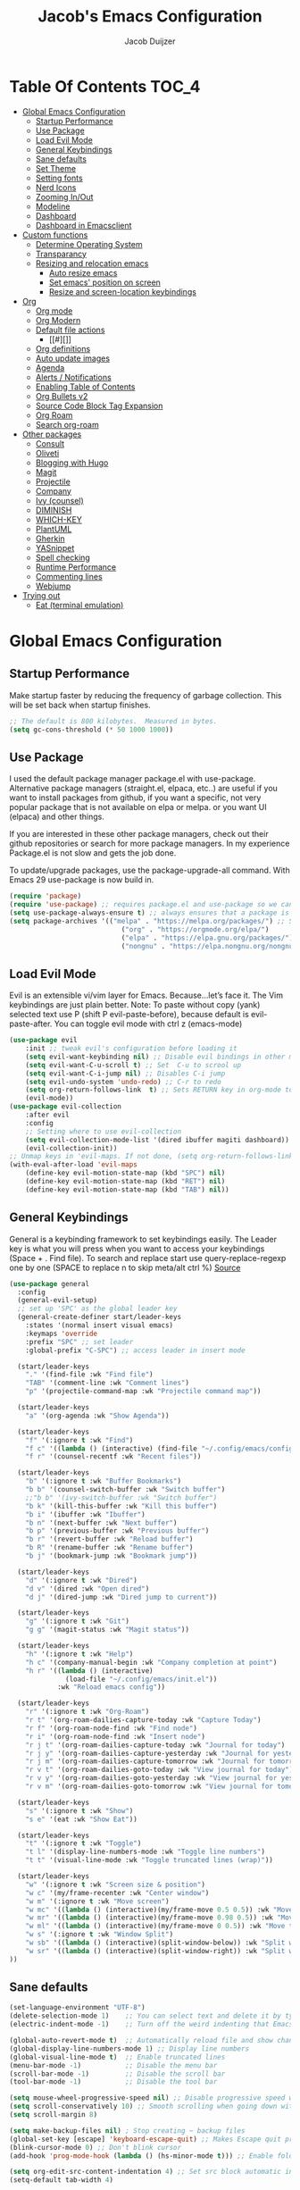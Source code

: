 #+Title: Jacob's Emacs Configuration
#+Author: Jacob Duijzer
#+Description: 
#+Startup: showeverything
#+Options: toc:2

* Table Of Contents :TOC_4:
- [[#global-emacs-configuration][Global Emacs Configuration]]
  - [[#startup-performance][Startup Performance]]
  - [[#use-package][Use Package]]
  - [[#load-evil-mode][Load Evil Mode]]
  - [[#general-keybindings][General Keybindings]]
  - [[#sane-defaults][Sane defaults]]
  - [[#set-theme][Set Theme]]
  - [[#setting-fonts][Setting fonts]]
  - [[#nerd-icons][Nerd Icons]]
  - [[#zooming-inout][Zooming In/Out]]
  - [[#modeline][Modeline]]
  - [[#dashboard][Dashboard]]
  - [[#dashboard-in-emacsclient][Dashboard in Emacsclient]]
- [[#custom-functions][Custom functions]]
  - [[#determine-operating-system][Determine Operating System]]
  - [[#transparancy][Transparancy]]
  - [[#resizing-and-relocation-emacs][Resizing and relocation emacs]]
    - [[#auto-resize-emacs][Auto resize emacs]]
    - [[#set-emacs-position-on-screen][Set emacs' position on screen]]
    - [[#resize-and-screen-location-keybindings][Resize and screen-location keybindings]]
- [[#org][Org]]
  - [[#org-mode][Org mode]]
  - [[#org-modern][Org Modern]]
  - [[#default-file-actions][Default file actions]]
    - [[#][]]
  - [[#org-definitions][Org definitions]]
  - [[#auto-update-images][Auto update images]]
  - [[#agenda][Agenda]]
  - [[#alerts--notifications][Alerts / Notifications]]
  - [[#enabling-table-of-contents][Enabling Table of Contents]]
  - [[#org-bullets-v2][Org Bullets v2]]
  - [[#source-code-block-tag-expansion][Source Code Block Tag Expansion]]
  - [[#org-roam][Org Roam]]
  - [[#search-org-roam][Search org-roam]]
- [[#other-packages][Other packages]]
  - [[#consult][Consult]]
  - [[#oliveti][Oliveti]]
  - [[#blogging-with-hugo][Blogging with Hugo]]
  - [[#magit][Magit]]
  - [[#projectile][Projectile]]
  - [[#company][Company]]
  - [[#ivy-counsel][Ivy (counsel)]]
  - [[#diminish][DIMINISH]]
  - [[#which-key][WHICH-KEY]]
  - [[#plantuml][PlantUML]]
  - [[#gherkin][Gherkin]]
  - [[#yasnippet][YASnippet]]
  - [[#spell-checking][Spell checking]]
  - [[#runtime-performance][Runtime Performance]]
  - [[#commenting-lines][Commenting lines]]
  - [[#webjump][Webjump]]
- [[#trying-out][Trying out]]
  - [[#eat-terminal-emulation][Eat (terminal emulation)]]

* Global Emacs Configuration

** Startup Performance
Make startup faster by reducing the frequency of garbage collection. This will be set back when startup finishes.
#+begin_src emacs-lisp
;; The default is 800 kilobytes.  Measured in bytes.
(setq gc-cons-threshold (* 50 1000 1000))
#+end_src

** Use Package
I used the default package manager package.el with use-package. Alternative package managers (straight.el, elpaca, etc..) are useful if you want to
install packages from github, if you want a specific, not very popular package that is not available on elpa or melpa.
or you want UI (elpaca) and other things.

If you are interested in these other package managers, check out their github repositories or search for more package managers.
In my experience Package.el is not slow and gets the job done.

To update/upgrade packages, use the package-upgrade-all command.
With Emacs 29 use-package is now build in.
#+begin_src emacs-lisp
(require 'package)
(require 'use-package) ;; requires package.el and use-package so we can use it
(setq use-package-always-ensure t) ;; always ensures that a package is installed
(setq package-archives '(("melpa" . "https://melpa.org/packages/") ;; Sets default package repositories
                            ("org" . "https://orgmode.org/elpa/")
                            ("elpa" . "https://elpa.gnu.org/packages/")
                            ("nongnu" . "https://elpa.nongnu.org/nongnu/"))) ;; For Eat Terminal
#+end_src

#+RESULTS:
: ((melpa . https://melpa.org/packages/) (org . https://orgmode.org/elpa/) (elpa . https://elpa.gnu.org/packages/) (nongnu . https://elpa.nongnu.org/nongnu/))

** Load Evil Mode
Evil is an extensible vi/vim layer for Emacs.  Because…let’s face it.  The Vim keybindings are just plain better.
Note: To paste without copy (yank) selected text use P (shift P evil-paste-before), because default is evil-paste-after.
You can toggle evil mode with ctrl z (emacs-mode)
#+begin_src emacs-lisp
(use-package evil
    :init ;; tweak evil's configuration before loading it
    (setq evil-want-keybinding nil) ;; Disable evil bindings in other modes (It's not consistent and not good)
    (setq evil-want-C-u-scroll t) ;; Set  C-u to scrool up
    (setq evil-want-C-i-jump nil) ;; Disables C-i jump
    (setq evil-undo-system 'undo-redo) ;; C-r to redo
    (setq org-return-follows-link  t) ;; Sets RETURN key in org-mode to follow links
    (evil-mode))
(use-package evil-collection
    :after evil
    :config
    ;; Setting where to use evil-collection
    (setq evil-collection-mode-list '(dired ibuffer magiti dashboard))
    (evil-collection-init))
;; Unmap keys in 'evil-maps. If not done, (setq org-return-follows-link t) will not work
(with-eval-after-load 'evil-maps
    (define-key evil-motion-state-map (kbd "SPC") nil)
    (define-key evil-motion-state-map (kbd "RET") nil)
    (define-key evil-motion-state-map (kbd "TAB") nil))
#+end_src

#+RESULTS:

** General Keybindings
General is a keybinding framework to set keybindings easily.
The Leader key is what you will press when you want to access your keybindings (Space + . Find file).
To search and replace start use query-replace-regexp one by one (SPACE to replace n to skip meta/alt ctrl %) [[https://stackoverflow.com/questions/270930/using-emacs-to-recursively-find-and-replace-in-text-files-not-already-open][Source]]
#+begin_src emacs-lisp
(use-package general
  :config
  (general-evil-setup)
  ;; set up 'SPC' as the global leader key
  (general-create-definer start/leader-keys
    :states '(normal insert visual emacs)
    :keymaps 'override
    :prefix "SPC" ;; set leader
    :global-prefix "C-SPC") ;; access leader in insert mode

  (start/leader-keys
    "." '(find-file :wk "Find file")
    "TAB" '(comment-line :wk "Comment lines")
    "p" '(projectile-command-map :wk "Projectile command map"))

  (start/leader-keys
	"a" '(org-agenda :wk "Show Agenda"))

  (start/leader-keys
    "f" '(:ignore t :wk "Find")
    "f c" '((lambda () (interactive) (find-file "~/.config/emacs/config.org")) :wk "Edit emacs config")
    "f r" '(counsel-recentf :wk "Recent files"))

  (start/leader-keys
    "b" '(:ignore t :wk "Buffer Bookmarks")
    "b b" '(counsel-switch-buffer :wk "Switch buffer")
    ;;"b b" '(ivy-switch-buffer :wk "Switch buffer")
    "b k" '(kill-this-buffer :wk "Kill this buffer")
    "b i" '(ibuffer :wk "Ibuffer")
    "b n" '(next-buffer :wk "Next buffer")
    "b p" '(previous-buffer :wk "Previous buffer")
    "b r" '(revert-buffer :wk "Reload buffer")
    "b R" '(rename-buffer :wk "Rename buffer")
    "b j" '(bookmark-jump :wk "Bookmark jump"))

  (start/leader-keys
    "d" '(:ignore t :wk "Dired")
    "d v" '(dired :wk "Open dired")
    "d j" '(dired-jump :wk "Dired jump to current"))

  (start/leader-keys
    "g" '(:ignore t :wk "Git")
    "g g" '(magit-status :wk "Magit status"))

  (start/leader-keys
    "h" '(:ignore t :wk "Help")
    "h c" '(company-manual-begin :wk "Company completion at point")
    "h r" '((lambda () (interactive)
              (load-file "~/.config/emacs/init.el"))
            :wk "Reload emacs config"))

  (start/leader-keys
	"r" '(:ignore t :wk "Org-Roam")
	"r t" '(org-roam-dailies-capture-today :wk "Capture Today")
	"r f" '(org-roam-node-find :wk "Find node")
	"r i" '(org-roam-node-find :wk "Insert node")
	"r j t" '(org-roam-dailies-capture-today :wk "Journal for today")
	"r j y" '(org-roam-dailies-capture-yesterday :wk "Journal for yesterday")
	"r j m" '(org-roam-dailies-capture-tomorrow :wk "Journal for tomorrow")
	"r v t" '(org-roam-dailies-goto-today :wk "View journal for today")
	"r v y" '(org-roam-dailies-goto-yesterday :wk "View journal for yesterday")
	"r v m" '(org-roam-dailies-goto-tomorrow :wk "View journal for tomorrow"))
  
  (start/leader-keys
    "s" '(:ignore t :wk "Show")
    "s e" '(eat :wk "Show Eat"))

  (start/leader-keys
    "t" '(:ignore t :wk "Toggle")
    "t l" '(display-line-numbers-mode :wk "Toggle line numbers")
    "t t" '(visual-line-mode :wk "Toggle truncated lines (wrap)"))
  
  (start/leader-keys
	"w" '(:ignore t :wk "Screen size & position")
	"w c" '(my/frame-recenter :wk "Center window")
	"w m" '(:ignore t :wk "Move screen")
	"w mc" '((lambda () (interactive)(my/frame-move 0.5 0.5)) :wk "Move to the center")
  	"w mr" '((lambda () (interactive)(my/frame-move 0.98 0.5)) :wk "Move to the right")
  	"w ml" '((lambda () (interactive)(my/frame-move 0 0.5)) :wk "Move to the right")
	"w s" '(:ignore t :wk "Window Split")
	"w sb" '((lambda () (interactive)(split-window-below)) :wk "Split window below")
	"w sr" '((lambda () (interactive)(split-window-right)) :wk "Split window right")
))

#+END_SRC

#+RESULTS:
: t


** Sane defaults
#+begin_src emacs-lisp
(set-language-environment "UTF-8")
(delete-selection-mode 1)    ;; You can select text and delete it by typing.
(electric-indent-mode -1)    ;; Turn off the weird indenting that Emacs does by default.

(global-auto-revert-mode t)  ;; Automatically reload file and show changes if the file has changed
(global-display-line-numbers-mode 1) ;; Display line numbers
(global-visual-line-mode t)  ;; Enable truncated lines
(menu-bar-mode -1)           ;; Disable the menu bar
(scroll-bar-mode -1)         ;; Disable the scroll bar
(tool-bar-mode -1)           ;; Disable the tool bar

(setq mouse-wheel-progressive-speed nil) ;; Disable progressive speed when scrolling
(setq scroll-conservatively 10) ;; Smooth scrolling when going down with scroll margin
(setq scroll-margin 8)

(setq make-backup-files nil) ; Stop creating ~ backup files
(global-set-key [escape] 'keyboard-escape-quit) ;; Makes Escape quit prompts (Minibuffer Escape)
(blink-cursor-mode 0) ;; Don't blink cursor
(add-hook 'prog-mode-hook (lambda () (hs-minor-mode t))) ;; Enable folding hide/show globally

(setq org-edit-src-content-indentation 4) ;; Set src block automatic indent to 4 instead of 2.
(setq-default tab-width 4)

(setopt use-short-answers t) ;; Use y/n instead of yes/no
(setq visible-bell 'visual)
(setq ring-bell-function 'ignore)
(global-set-key (kbd "<S-Insert>") #'clipboard-yank) ;; shift+insert paste from clipboard
#+end_src

#+RESULTS:
: clipboard-yank

** Set Theme

#+begin_src emacs-lisp
(use-package modus-themes
  :custom
  (modus-themes-italic-constructs t)
  (modus-themes-bold-constructs t)
  (modus-themes-mixed-fonts t)
  (modus-themes-headings '((1 . (1.5))
                           (2 . (1.3))
                           (t . (1.1))))
  (modus-themes-to-toggle
   '(modus-operandi modus-vivendi))
  :bind
  (("C-c w m" . modus-themes-toggle)
   ("C-c w M" . modus-themes-select))
  :init
  (load-theme 'modus-vivendi :no-confirm))
#+end_src

#+RESULTS:
: modus-themes-select

** Setting fonts

#+BEGIN_SRC emacs-lisp
(use-package mixed-pitch
  :hook
  (text-mode . mixed-pitch-mode))
#+END_SRC

#+RESULTS:
| mixed-pitch-mode | text-mode-hook-identify |

#+begin_src emacs-lisp

(with-system-type my-font
  (gnu/linux "DejaVu Sans Mono-12") ;; not the correct font yet, need to change this
  (darwin "Menlo-12") ;; not the correct font yet, need to change this
  (windows-nt "JetBrainsMono NF")
  (t "Courier-12"))

(set-face-attribute 'default nil
					:font my-font
					:height 100
					:weight 'medium)
(setq-default line-spacing 2)
#+end_src

#+RESULTS:
: 2

** Nerd Icons
For icons and more helpful ui.
This is an icon set that can be used with dired, ibuffer and other Emacs programs.

Don't forget to use nerd-icons-install-fonts.

We use Nerd icons because it has more, better icons and all-the-icons only supports GUI.
While nerd-icons supports both GUI and TUI.

#+begin_src emacs-lisp
(use-package nerd-icons
    :if (display-graphic-p))

(use-package nerd-icons-dired
    :hook (dired-mode . (lambda () (nerd-icons-dired-mode t))))

(use-package nerd-icons-ibuffer
    :hook (ibuffer-mode . nerd-icons-ibuffer-mode))
#+end_src

#+RESULTS:
| nerd-icons-ibuffer-mode |

** Zooming In/Out
You can use the bindings CTRL plus =/- for zooming in/out.  You can also use CTRL plus the mouse wheel for zooming in/out.
#+begin_src emacs-lisp
(global-set-key (kbd "C-+") 'text-scale-increase)
(global-set-key (kbd "C--") 'text-scale-decrease)
(global-set-key (kbd "C-0") 'text-scale-set)
(global-set-key (kbd "<C-wheel-up>") 'text-scale-increase)
(global-set-key (kbd "<C-wheel-down>") 'text-scale-decrease)
#+end_src

#+RESULTS:
: text-scale-decrease

** Modeline
Replace the default modeline with a pretier more useful.

#+BEGIN_SRC emacs-lisp
(use-package telephone-line)
(telephone-line-mode 1)
#+END_SRC

** Dashboard 

#+begin_src emacs-lisp
(use-package dashboard
    :init      ;; tweak dashboard config before loading it
    (setq dashboard-set-heading-icons t)
    (setq dashboard-set-file-icons t)
    (setq dashboard-set-init-info t)
    ;;(setq dashboard-banner-logo-title "Emacs Is More Than A Text Editor!")
    ;;(setq dashboard-startup-banner 'logo) ;; use standard emacs logo as banner
    (setq dashboard-startup-banner "~/.emacs.d/emacs-dash.png")  ;; use custom image as banner
    (setq dashboard-center-content nil) ;; set to 't' for centered content
    (setq dashboard-set-footer nil)
    (setq dashboard-items '((recents . 5)
                            (agenda . 5 )
                            (bookmarks . 3)
                            (projects . 3)
                            (registers . 3)))
  :config
  (dashboard-setup-startup-hook)
  (dashboard-modify-heading-icons '((recents . "file-text")
            (bookmarks . "book"))))
#+end_src

#+RESULTS:
: t

** Dashboard in Emacsclient
This setting ensures that emacsclient always opens on *dashboard* rather than *scratch*.

#+begin_src emacs-lisp
(setq initial-buffer-choice (lambda () (get-buffer "*dashboard*")))
#+end_src

#+RESULTS:
| lambda | nil | (get-buffer *dashboard*) |

* Custom functions

** Determine Operating System

#+BEGIN_SRC emacs-lisp
;;(defmacro with-system-type (var &rest cases)
;;  "Set VAR based on `system-type` using CASES."
;;  (declare (indent 1))
;;  `(setq ,var
;;         (cond
;;          ,@(mapcar (lambda (case)
;;                      `((eq system-type ',(car case)) ,(cadr case)))
;;                    cases)
;;          (t ,(cadr (assoc t cases))))))

;; Example usage:
;;(with-system-type my-font
;;  (gnu/linux "DejaVu Sans Mono-12")
;;  (darwin "Menlo-12")
;;  (windows-nt "Consolas-12")
;;  (t "Courier-12"))
;;
;;(message "The selected font is: %s" my-font)
#+END_SRC

#+RESULTS:
: with-system-type

** Resizing and relocation emacs

*** Auto resize emacs

#+BEGIN_SRC emacs-lisp
(defun my/frame-monitor-usable-height (factor &optional frame)
"Return the usable height in pixels of the monitor of FRAME.
FRAME can be a frame name, a terminal name, or a frame.
If FRAME is omitted or nil, use currently selected frame.

Uses the monitor's workarea. See `display-monitor-attributes-list'."
    (cadddr (frame-monitor-workarea frame))
    (truncate (* (cadddr (frame-monitor-workarea frame)) factor)))

(defun my/frame-resize (&optional frame)
    (interactive)
    (set-frame-size (selected-frame) (truncate 1500) (my/frame-monitor-usable-height 0.4) t))
;;(my/resize-and-center)
#+END_SRC

#+RESULTS:
: my/frame-resize

#+BEGIN_SRC emacs-lisp
(defun my/frame-recenter (&optional frame)
  "Center FRAME on the screen.
FRAME can be a frame name, a terminal name, or a frame.
If FRAME is omitted or nil, use currently selected frame."
  (interactive)
  (unless (eq 'maximised (frame-parameter nil 'fullscreen))
    (modify-frame-parameters
     frame '((user-position . t) (top . 0.5) (left . 0.5)))))

;;(my/frame-recenter)
#+END_SRC

#+RESULTS:
: my/frame-recenter

*** Set emacs' position on screen

#+BEGIN_SRC emacs-lisp
(defun my/frame-move (left top &optional frame)
    " frame on the screen.
    frame can be a frame name, a terminal name, or a frame.
    if frame is omitted or nil, use currently selected frame."
    (interactive)
    (unless (eq 'maximised (frame-parameter nil 'fullscreen))
  (modify-frame-parameters
  frame `((user-position . t) (top . ,top) (left . ,left)))))

;;(my/frame-move 0.9 0.9)
#+END_SRC

#+RESULTS:
: my/frame-move

*** Resize and screen-location keybindings

| COMMAND                | DESCRIPTION                     | KEYBINDING |
| -----------------------+---------------------------------+----------- |
| y/frame-resize         | /resize emacs do default/         | SPC s n    |
| my/frame-move 0.5 0.5  | /move frame to center/            | SPC s cc   |
| my/frame-move 0.5 0.5  | /move frame to center and resize/ | SPC s cr   |
| my/frame-move 0.98 0.5 | /move frame to right/             | SPC s mr   |
| my/frame-move 0.02 0.5 | /move frame to left/              | SPC s ml   |

#+BEGIN_SRC emacs-lisp
;;(nvmap :prefix "SPC"
;;    "s r" '(my/frame-recenter :which-key "Recenter window")
;;    "s cc" '((lambda () (interactive) (my/frame-move 0.5 0.5)) :which-key "Center window.")
;;    "s cr" '((lambda () (interactive) (my/frame-resize) (my/frame-move 0.5 0.5)) :which-key "Center & Resize window.")
;;    "s mr" '(lambda () (interactive) (my/frame-move 0.98 0.5) :which-key "Move window to the right.")
;;    "s ml" '(lambda () (interactive) (my/frame-move 0.02 0.5) :which-key "Move window to the left.")
;;)

;; resize and reload on load
(my/frame-resize)
(my/frame-move 0.5 0.5)

#+END_SRC

#+RESULTS:

* Org

** Org mode

#+BEGIN_SRC emacs-lisp

#+END_SRC

#+BEGIN_SRC emacs-lisp
	(use-package org
	  :ensure t
	  :defer t
	  :config
	  (define-key org-mode-map
		(kbd "RET") 'org-return-indent)
	  (evil-define-key 'normal org-mode-map
		(kbd "TAB") 'org-cycle)
	  :custom
	  (org-export-with-drawers nil)
	  (org-expert-with-todo-keywords nil)
	  (org-export-with-broken-links t)
	  (org-export-with-toc nil)
	  (org-export-with-smart-quotes t))

(setq org-ellipsis "▼")
#+END_SRC

#+RESULTS:
: ▼

** Org Modern

#+BEGIN_SRC emacs-lisp
;;(use-package org-modern)
;;(with-eval-after-load 'org (global-org-modern-mode))
#+END_SRC

	#+BEGIN_SRC emacs-lisp
;;		(use-package org-modern
;;		  ;;:hook
;;		  ;;(org-mode . global-org-modern-mode)
;;		  :custom
;;		  (org-modern-keyword nil)
;;		  (org-modern-checkbox nil)
;;		  (org-modern-table nil))
;;
;;		;;(add-hook 'org-mode-hook #'org-modern-mode)
;;
;;		(setq
;;			org-auto-align-tags nil
;;			org-tags-column 0
;;			org-catch-invisible-edits 'show-and-error
;;			org-special-ctrl-a/e t
;;			org-insert-heading-respect-content t
;;			org-hide-emphasis-markers t
;;			org-pretty-entities t)
;;;;		(setq org-ellipsis "…")
;;		(setq org-ellipsis "⤵")
;;
;;		(set-face-attribute 'org-ellipsis nil :inherit 'default :box nil)
;;
;;		(with-eval-after-load 'org (global-org-modern-mode))
#+END_SRC

#+RESULTS:
: t

** Default file actions


#+BEGIN_SRC emacs-lisp
(setq org-file-apps
  (quote
    ((auto-mode . emacs)
    ("\\.x?html?\\'" . "/usr/bin/vivaldi-stable %s"))))
#+END_SRC

#+RESULTS:
: ((auto-mode . emacs) (\.x?html?\' . /usr/bin/vivaldi-stable %s))

*** 

****** 
** Org definitions

#+BEGIN_SRC emacs-lisp
;;(setq-default
;;	org-startup-folded t
;;	org-startup-indented t
;;    org-startup-with-inline-images t
;;	org-pretty-entities t
;;	org-use-sub-superscripts "{}"
;;    org-hide-emphasis-markers t
;;    org-image-actual-width '(800))
;;
;;(add-hook 'org-mode-hook
;;  (lambda ()
;;    (visual-line-mode 1)))
;;(setq org-directory "~/Documents/org"
;;  org-default-notes-file (expand-file-name "inbox.org" org-directory)
;;  org-ellipsis " ▼ "
;;  org-log-done 'time
;;  org-journal-dir "~/Documents/org/journal/"
;;  org-journal-date-format "%B %d, %Y (%A) "
;;  org-journal-file-format "%Y-%m-%d.org"
;;  org-hide-emphasis-markers t)
;;(setq org-src-preserve-indentation nil
;;  org-src-tab-acts-natively t
;;  org-edit-src-content-indentation 0
;;  org-adapt-indentation t)
;;
;;(setq org-image-actual-width 800)
#+END_SRC

#+RESULTS:
: 800

** Auto update images

#+BEGIN_SRC emacs-lisp
(add-hook 'org-babel-after-execute-hook
          (lambda ()
            (when org-inline-image-overlays
              (org-redisplay-inline-images))))
#+END_SRC

#+RESULTS:
| lambda | nil | (when org-inline-image-overlays (org-redisplay-inline-images))       |
| lambda | nil | (if org-inline-image-overlays (progn (org-redisplay-inline-images))) |

** Agenda

#+BEGIN_SRC emacs-lisp

;; start with Monday as first day of the week
(setq calendar-week-start-day 1)
;;
;;(nvmap :prefix "SPC"
;;    "a" 'org-agenda)
#+END_SRC

#+RESULTS:
: 1

** Alerts / Notifications

Shows D-Bus reminders for org files. To blacklist items, add a "PERSONAL" tag.

#+BEGIN_SRC emacs-lisp
;;    (use-package org-alert
;;  :ensure t
;;  :custom (alert-default-style 'notifications)
;;  :config
;;  (setq org-alert-interval 300
;;    org-alert-notification-title "Org Alert Reminders!")
;;  (org-alert-enable))

;; More advanced package org-wild-notifier
(use-package org-wild-notifier
        :ensure t
        :custom
        (alert-default-style 'notifications)
        (org-wild-notifier-alert-time '(1 15 30))
        (org-wild-notifier-keyword-whitelist nil)
        (org-wild-notifier-tags-blacklist '("PERSONAL"))
        (org-wild-notifier-notification-title "Org Reminder!")
        :config
        (org-wild-notifier-mode 1))
#+END_SRC

#+RESULTS:
: t

** Enabling Table of Contents
#+begin_src emacs-lisp
(use-package toc-org
    :commands toc-org-enable
    :init (add-hook 'org-mode-hook 'toc-org-enable))
#+end_src

** Org Bullets v2


#+BEGIN_SRC emacs-lisp
;;(require 'org-bullets)
;;(add-hook 'org-mode-hook (lambda () (org-bullets-mode 1)))
	;;(use-package org-bullets
	;;  :ensure t
	;;  :config
	;;  (add-hook 'org-mode-hook (lambda () (org-bullets-mode 1))))
#+END_SRC

#+BEGIN_SRC emacs-lisp
	;;	(use-package org-superstar
	;;	  :ensure t
	;;	  :config
	;;	  (add-hook 'org-mode-hook (lambda () (org-superstar-mode 1))))
	;;(require 'org-superstar)
	;;(add-hook 'org-mode-hook
    ;;      (lambda ()
    ;;        (org-superstar-mode 1)))
#+END_SRC

#+RESULTS:
| (lambda nil (org-superstar-mode 1)) | (lambda nil (org-bullets-mode 1)) | org-appear-mode | #[0 \301\211\207 [imenu-create-index-function org-imenu-get-tree] 2] | org-tempo-setup | toc-org-enable | #[0 \300\301\302\303\304$\207 [add-hook change-major-mode-hook org-fold-show-all append local] 5] | #[0 \300\301\302\303\304$\207 [add-hook change-major-mode-hook org-babel-show-result-all append local] 5] | org-babel-result-hide-spec | org-babel-hide-all-hashes |

** Source Code Block Tag Expansion
Org-tempo is not a separate package but a module within org that can be enabled.
Org-tempo allows for '<s' followed by TAB to expand to a begin_src tag.
#+begin_src emacs-lisp
;;(with-eval-after-load 'org
;;    (require 'org-tempo))
#+end_src

#+RESULTS:

** Org Roam

TODO: Create table with commands

| COMMAND                            | DESCRIPTION       | KEYBINDING |
|------------------------------------+-------------------+------------|
| org-roam-buffer-toggle             | Toggle buffer     | SPC r t    |
| org-roam-node-find                 | Find node         | SPC r f    |
| org-roam-node-insert               | Insert node       | SPC r i    |
| org-roam-dailies-capture-today     | Capture today     | SPC r j t  |
| org-roam-dailies-goto-today        | View today        | SPC r v t  |
| org-roam-dailies-capture-yesterday | Capture yesterday | SPC r j y  |
| org-roam-dailies-goto-yesterday    | View yesterday    | SPC r v y  |
| org-roam-dailies-capture-tomorrow  | Capture tomorrow  | SPC r j m  |
| org-roam-dailies-goto-tomorrow     | View tomorrow     | SPC r v m  |

#+BEGIN_SRC emacs-lisp

;;(defvar roamDir "test" "The default location of org roam files.")
;;(when on-linux)
	;;(defvar roamDir "~/Documents/org/RoamNotes")
;;(when on-windows)
	(defvar roamDir "c:\\Users\\Jacob\\Documents\\org\\RoamNotes" "The default location of org roam files.")

(use-package org-roam
  :ensure t
  :init
  (setq org-roam-v2-ack t)
  :custom
  (org-roam-directory roamDir)
  (org-roam-completion-everywhere t)
  (org-roam-capture-templates
   '(("d" "default" plain
      "%?"
      :if-new (file+head "%<%Y%m%d%H%M%S>-${slug}.org" "#+TITLE: ${title}\n")
      :unnarrowed t)
     ("n" "notes" plain
      "\n%?"
      :if-new (file+head "%<%Y%m%d%H%M%S>-${slug}.org" "#+TITLE: ${title}\n")
      :unnarrowed t)))
  :config
  (org-roam-db-autosync-mode))

(setq org-roam-dailies-capture-templates
	  '(
		("d" "Journal" entry "* %?"
		 :if-new (file+head+olp "%<%Y-%m-%d>.org"
								"#+title: %<%Y-%m-%d>\n#+filetags: %<:%Y:%B:>\n"
								("Journal")))
		("m" "Meeting" entry "* MEETING %? %U\nWith: \n"
		 :if-new (file+head+olp "%<%Y-%m-%d>.org"
								"#+title: %<%Y-%m-%d>\n#+filetags: %<%Y:%B:>\n"
								("Meeting")))
		("n" "Note" entry "* NOTE %? %U\n"
		 :if-new (file+head+olp "%<%Y-%m-%d>.org"
								"#+title: %<%Y-%m-%d>\n#+filetags: %<:%Y:%B:>\n"
								("Note")))
		("s" "Standup" entry "* STANDUP %U\n  Team: %?\n\n*** Yesterday\n\n*** Today\n\n*** Impediments\n\n"
		 :if-new (file+head+olp "%<%Y-%m-%d>.org"
								"#+title: %<%Y-%m-%d>\n#+filetags: %<%Y:%B:>\n"
								("Standup")))
		("t" "To do" entry "* TODO %?"
		 :if-new (file+head+olp "%<%Y-%m-%d>.org"
								"#+title: %<%Y-%m-%d>\n#+filetags: %<:%Y:%B:>\n"
								("To do")))))
#+END_SRC

#+RESULTS:
| d | Journal | entry | * %? | :if-new | (file+head+olp %<%Y-%m-%d>.org #+title: %<%Y-%m-%d> |

** Search org-roam

#+BEGIN_SRC emacs-lisp
;;'(use-package deadgrep)
;;'(global-set-key (kbd "<f5>") #'deadgrep)
;;'(use-package consult-ripgrep)
;;'(defun org-roam-search-args ()
;;'  "Search org-roam directory using consult-ripgrep. With live-preview." 
;;'  (let ((consult-ripgrep-args "rg --null --ignore-case --type org --line-buffered --color=never --max-columns=500 --no-heading --line-number"))
;;'    (consult-ripgrep org-roam-directory)))
;;'
;;'(defun headlong ()
;;'  "Make the current minibuffer completion exit when there is 1 candidate."
;;'  (add-hook 'after-change-functions
;;'            (lambda (&rest _)
;;'              (let* ((all (completion-all-completions
;;'                           (minibuffer-contents)
;;'                           minibuffer-completion-table
;;'                           minibuffer-completion-predicate
;;'                           (max 0 (- (point) (minibuffer-prompt-end)))))
;;'                     (last (last all)))
;;'                (when last (setcdr last nil))
;;'                (when (and all (null (cdr all)))
;;'                  (delete-minibuffer-contents)
;;'                  (insert (car all))
;;'                  (exit-minibuffer))))
;;'            nil t))
;;'
;;'(defun org-roam-search ()
;;'  (interactive)
;;'  (minibuffer-with-setup-hook #'headlong (funcall #'org-roam-search-args)))
;;'
;;'(global-set-key (kbd "<f5>") 'org-roam-search)
;;'(defun bms/org-roam-rg-search ()
;;'  "Search org-roam directory using consult-ripgrep. With live-preview."
;;'  (interactive)
;;'  (let ((consult-ripgrep-command "rg --null --ignore-case --type org --line-buffered --color=always --max-columns=500 --no-heading --line-number . -e ARG OPTS"))
;;'    (consult-ripgrep org-roam-directory))r
;;'(global-set-key (kbd "<f5>") 'bms/rg-roam-rg-search)
#+END_SRC

#+RESULTS:
: bms/org-roam-rg-search

* Other packages

** Consult

#+BEGIN_SRC emacs-lisp
;;(use-package consult)
#+END_SRC

#+RESULTS:

** Oliveti
#+BEGIN_SRC emacs-lisp
(use-package olivetti
  :demand t
  :bind
  (("<f9>" . my/distraction-free)))

(defun my/distraction-free ()
  "Distraction-free writing environment using Olivetti package."
  (interactive)
  (if (equal olivetti-mode nil)
      (progn
        (window-configuration-to-register 1)
        (delete-other-windows)
        (text-scale-set 1.5)
        (global-display-line-numbers-mode 0) 
        (olivetti-mode t))
    (progn
      (if (eq (length (window-list)) 1)
          (jump-to-register 1))
      (olivetti-mode 0)
      (global-display-line-numbers-mode 1) 
      (text-scale-set 0))))
#+END_SRC

#+RESULTS:
: my/distraction-free

** Blogging with Hugo

#+begin_src emacs-lisp
;; Github Flavored Markdown exporter for org mode
(use-package ox-gfm
  :ensure t
  :after org
  :config
  (eval-after-load "org"
    '(require 'ox-gfm nil t)))

(use-package ox-hugo
  :ensure t
  :after ox)
#+end_src

#+RESULTS:

** Magit
Complete text-based user interface to Git.
#+begin_src emacs-lisp
(use-package magit
    :commands magit-status)
#+end_src

#+RESULTS:

** Projectile
Projectile is a project interaction library for Emacs.
#+begin_src emacs-lisp
(use-package projectile
    :config
    (projectile-mode 1)
    :init
    (setq projectile-switch-project-action #'projectile-dired)
    (setq projectile-project-search-path '(("~/Projects/Github" . 1) ("~/Code/Spielerei" . 1) ("~/Code/ITnCare" . 1) ("~/Code/Rockstars")))) ;; . 1 means only search first subdirectory level for projects
;; Use Bookmarks for non git projects
#+end_src

#+RESULTS:
: t

** Company
Company is a text completion framework for Emacs. The name stands for “complete anything”.
Completion will start automatically after you type a few letters.
Use M-n and M-p to select, <tab> to complete.
#+begin_src emacs-lisp
(use-package company
    :defer 2
    :diminish
    :bind (:map company-active-map
                ("<tab>" . company-complete-selection)) ;; You can delete the :bind region to use return (default)
    :custom
    (company-begin-commands '(self-insert-command))
    (company-idle-delay 0.0)
    (company-minimum-prefix-length 1)
    (company-show-numbers t)
    (company-tooltip-align-annotations 't)
    (global-company-mode t))

(use-package company-box
    :after compan
    :diminish
    :hook (company-mode . company-box-mode))
#+end_src

#+RESULTS:

** Ivy (counsel)
Ivy, a generic completion mechanism for Emacs.
Counsel, a collection of Ivy-enhanced versions of common Emacs commands.
Ivy-rich allows us to add descriptions alongside the commands in M-x.

#+BEGIN_SRC emacs-lisp
(use-package ivy
  :diminish
  :bind (("C-s" . swiper)
         :map ivy-minibuffer-map
         ("TAB" . ivy-alt-done)
         ("C-l" . ivy-alt-done)
         ("C-j" . ivy-next-line)
         ("C-k" . ivy-previous-line)
         :map ivy-switch-buffer-map
         ("C-k" . ivy-previous-line)
         ("C-l" . ivy-done)
         ("C-d" . ivy-switch-buffer-kill)
         :map ivy-reverse-i-search-map
         ("C-k" . ivy-previous-line)
         ("C-d" . ivy-reverse-i-search-kill))
  :config
  (ivy-mode 1))

(use-package ivy-rich
  :after ivy
  :init
  (ivy-rich-mode 1))

;;(ivy-rich-modify-column
;; 'ivy-switch-buffer
;; 'ivy-rich-switch-buffer-major-mode
;; '(:width 20 :face error))

(use-package counsel
  :bind (("C-M-j" . 'counsel-switch-buffer)
         :map minibuffer-local-map
         ("C-r" . 'counsel-minibuffer-histor))
  :custom
  (counsel-linux-app-format-function #'counsel-linux-app-format-function-name-only)
  :config
  (counsel-mode 1))
#+END_SRC

#+RESULTS:
: counsel-minibuffer-histor

#+begin_src emacs-lisp
;;    (use-package counsel
;;      :after ivy
;;      :diminish
;;      :config (counsel-mode))
;;
;;    (use-package ivy
;;      :bind
;;      ;; ivy-resume resumes the last Ivy-based completion.
;;      (("C-c C-r" . ivy-resume)
;;       ("C-x B" . ivy-switch-buffer-other-window))
;;      :diminish
;;      :custom
;;      (setq ivy-use-virtual-buffers t)
;;      (setq ivy-count-format "(%d/%d) ")
;;      (setq enable-recursive-minibuffers t)
;;      :config
;;      (ivy-mode))
;;
;;    (use-package nerd-icons-ivy-rich
;;      :init
;;      (nerd-icons-ivy-rich-mode 1)
;;      (ivy-rich-mode 1))
;;
;;    (use-package ivy-rich
;;      :after ivy
;;      :init (ivy-rich-mode 1) ;; this gets us descriptions in M-x.
;;      :custom
;;      (ivy-virtual-abbreviate 'full
;;                              ivy-rich-switch-buffer-align-virtual-buffer t
;;                              ivy-rich-path-style 'abbrev)
;;      :config
;;      (ivy-set-display-transformer 'ivy-switch-buffer
;;                                   'ivy-rich-switch-buffer-transformer))
;;    (use-package counsel-projectile
;;      :config (counsel-projectile-mode))
#+end_src

** DIMINISH
This package implements hiding or abbreviation of the modeline displays (lighters) of minor-modes.
With this package installed, you can add ‘:diminish’ to any use-package block to hide that particular mode in the modeline.
#+begin_src emacs-lisp
(use-package diminish)
#+end_src

#+RESULTS:

** WHICH-KEY
Which-key is a helper utility for keychords (which key to press)
#+begin_src emacs-lisp
    (use-package which-key
      :init
      (which-key-mode 1)
      :diminish
      :config
      (setq which-key-side-window-location 'bottom
            which-key-sort-order #'which-key-key-order-alpha
            which-key-sort-uppercase-first nil
            which-key-add-column-padding 1
            which-key-max-display-columns nil
            which-key-min-display-lines 6
            which-key-side-window-slot -10
            which-key-side-window-max-height 0.25
            which-key-idle-delay 0.8
            which-key-max-description-length 25
            which-key-allow-imprecise-window-fit nil
            which-key-separator " → " ))
#+end_src

#+RESULTS:
: t

** PlantUML

#+begin_src emacs-lisp
(use-package plantuml-mode
  :ensure t
  :config
  (setq plantuml-jar-path "/usr/share/java/plantuml/plantuml.jar")
  (setq org-plantuml-jar-path "/usr/share/java/plantuml/plantuml.jar")
  (setq plantuml-default-exec-mode 'jar)
  (setq plantuml-executable-path "/usr/bin/plantuml")
  (setq plantuml-default-exec-mode 'executable)

  (add-to-list 'auto-mode-alist '("\\.plantuml\\'" . plantuml-mode))
  (add-to-list 'auto-mode-alist '("\\.pu\\'" . plantuml-mode))
  (add-to-list 'auto-mode-alist '("\\.puml\\'" . plantuml-mode))
  (setq plantuml-output-type "png"))
  (org-babel-do-load-languages 'org-babel-load-languages '((plantuml .t)))
  (with-eval-after-load 'ox-hugo
    (add-to-list 'org-hugo-special-block-type-properties '("mermaid" . (:raw t))))
#+end_src

#+RESULTS:

** Gherkin

#+begin_src emacs-lisp
;;(require 'feature-mode)
;;(add-to-list 'auto-mode-alist '("\.feature$" . feature-mode))
#+end_src

** YASnippet

#+BEGIN_SRC emacs-lisp
;; TODO: fix path, get templates
(use-package yasnippet
  :config
  (setq yas-snippet-dirs '("C:/Users/jacob/Documents/org/yasnippets"))
  (yas-global-mode 1))
#+END_SRC

#+RESULTS:
: t

** Spell checking

 Usage:
 * Use f10 to set dictionary, german or english.
 * Press f12 to check spelling in the buffer.
 * Press f11 to go to the next spelling error, ispell shows corrections that can be chosen. If not needed skip with SPC.

#+BEGIN_SRC emacs-lisp

(global-set-key (kbd "<f12>") 'flyspell-buffer)
(global-set-key (kbd "<f11>") 'flyspell-check-next-highlighted-word)
(global-set-key (kbd "<f10>") 'fd-switch-dictionary)

(setq ispell-program-name "aspell")
;;(setq ispell-local-dictionary "nl")
;;(setq ispell-current-dictionary "nl")

(defun fd-switch-dictionary()
(interactive)
(let* ((dic ispell-current-dictionary)
        (change (if (string= dic "nl") "english" "nl")))
    (ispell-change-dictionary change)
    (message "Dictionary switched from %s to %s" dic change)))

(defun flyspell-check-next-highlighted-word ()
"Custom function to spell check next highlighted word"
(interactive)
(flyspell-goto-next-error)
(ispell-word))

#+END_SRC

#+RESULTS:
: flyspell-check-next-highlighted-word

** Runtime Performance
Dial the GC threshold back down so that garbage collection happens more frequently but in less time. We also increase Read Process Output Max so emacs can read more data.
#+begin_src emacs-lisp
    ;; Make gc pauses faster by decreasing the threshold.
    (setq gc-cons-threshold (* 2 1000 1000))
    ;; Increase the amount of data which Emacs reads from the process
    (setq read-process-output-max (* 1024 1024)) ;; 1mb
#+end_src

#+RESULTS:
: 1048576

** Commenting lines

#+BEGIN_SRC emacs-lisp
(use-package evil-nerd-commenter
  :bind ("M-/" . evilnc-comment-or-uncomment-lines))
#+END_SRC

#+RESULTS:
: evilnc-comment-or-uncomment-lines

** Webjump

#+begin_src emacs-lisp
;;(use-package webjump
;;  :defer
;;  :ensure nil
;;  :bind ("C-x /" . webjump)
;;  :config
;;  (setq webjump-sites '(
;;						("Google" . [simple-query "google.com" "google.com/search?q=" ""])
;;						("GitHub" . [simple-query "github.com" "https://github.com/search?q=owner:jacobduijzer " "&type=repository"])
;;						("YouTube" . [simple-query "youtube.com/feed/subscriptions" "youtube.com/results?search_query=" ""])
;;)))
#+end_src

#+RESULTS:
: webjump

* Trying out

** Eat (terminal emulation)

Eat(Emulate A Terminal) is a terminal emulator within Emacs.
Its more portable and less overhead for users over like vterm or eshell.
We setup eat with eshell if you want to use bash, zsh etc.. Check out their git [[https://codeberg.org/akib/emacs-eat][repository]] how to do it.
#+begin_src emacs-lisp
;;(use-package eat
;;  :hook('eshell-load-hook #'eat-eshell-mode))
#+end_src


